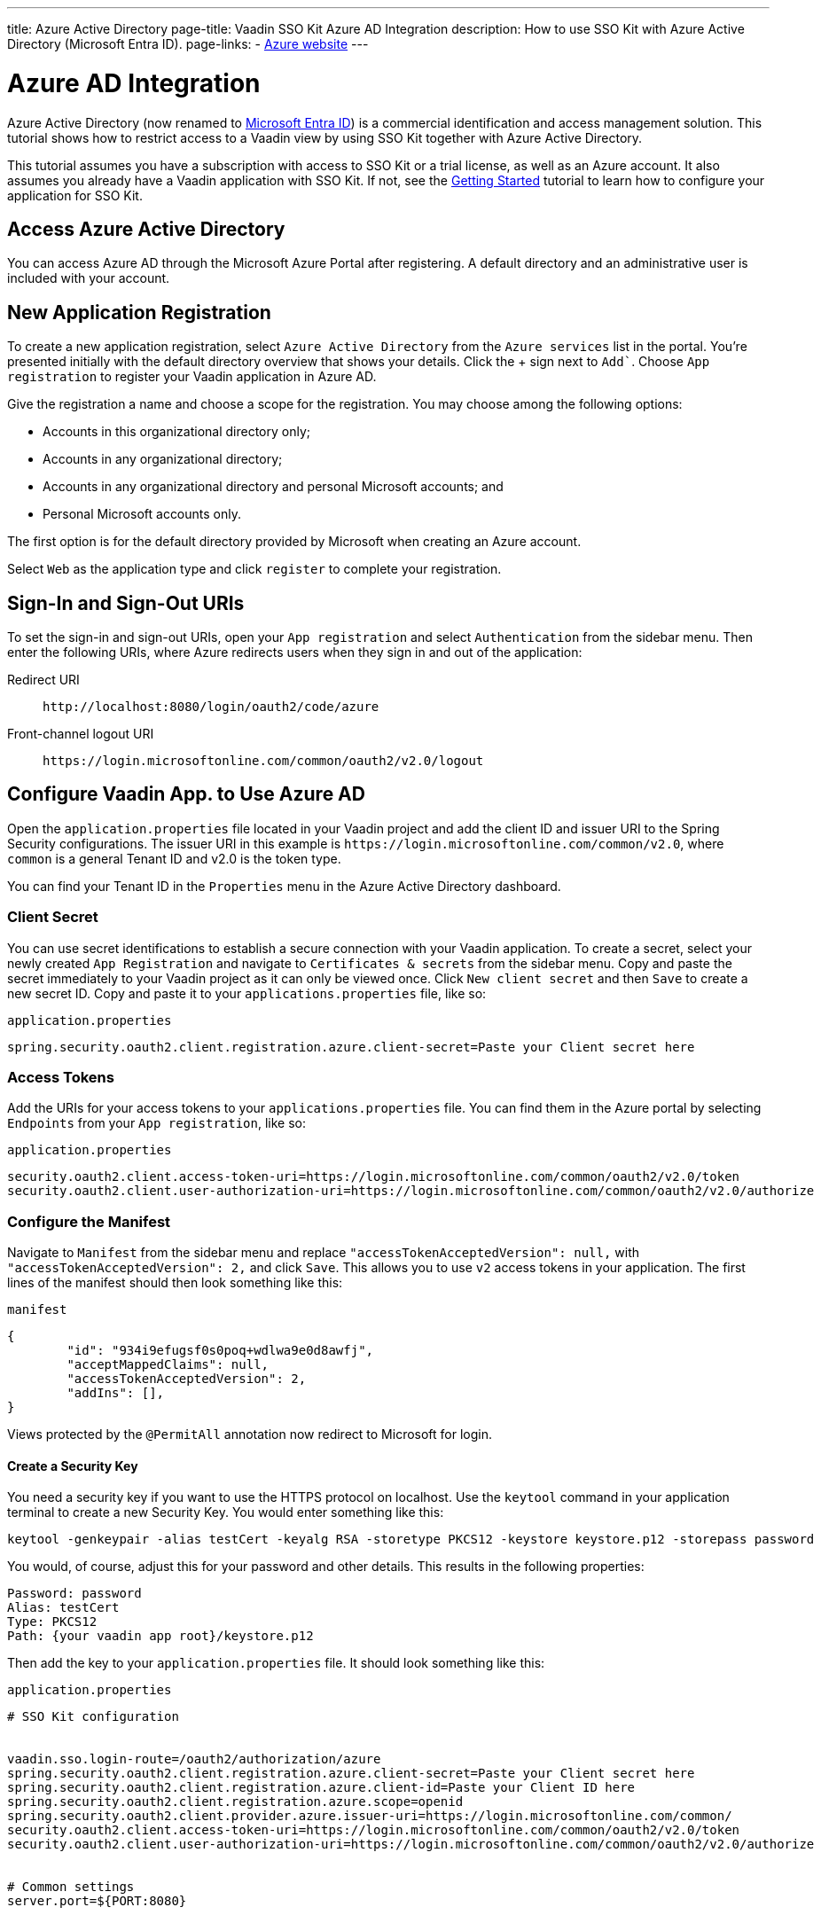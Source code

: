 ---
title: Azure Active Directory
page-title: Vaadin SSO Kit Azure AD Integration 
description: How to use SSO Kit with Azure Active Directory (Microsoft Entra ID).
page-links:
  - https://azure.microsoft.com[Azure website]
---

= Azure AD Integration

Azure Active Directory (now renamed to https://azure.microsoft.com/en-us/updates/azure-ad-is-becoming-microsoft-entra-id/[Microsoft Entra ID]) is a commercial identification and access management solution. This tutorial shows how to restrict access to a Vaadin view by using SSO Kit together with Azure Active Directory.

This tutorial assumes you have a subscription with access to SSO Kit or a trial license, as well as an Azure account. It also assumes you already have a Vaadin application with SSO Kit. If not, see the <<../getting-started#,Getting Started>> tutorial to learn how to configure your application for SSO Kit.


== Access Azure Active Directory

You can access Azure AD through the Microsoft Azure Portal after registering. A default directory and an administrative user is included with your account.


== New Application Registration

To create a new application registration, select [guilabel]`Azure Active Directory` from the [guilabel]`Azure services` list in the portal. You're presented initially with the default directory overview that shows your details. Click the &plus; sign next to [guilabel]`Add``. Choose [guilabel]`App registration` to register your Vaadin application in Azure AD. 

Give the registration a name and choose a scope for the registration. You may choose among the following options:

- Accounts in this organizational directory only;
- Accounts in any organizational directory;
- Accounts in any organizational directory and personal Microsoft accounts; and
- Personal Microsoft accounts only.

The first option is for the default directory provided by Microsoft when creating an Azure account.

Select [guilabel]`Web` as the application type and click [guibutton]`register` to complete your registration.


== Sign-In and Sign-Out URIs

To set the sign-in and sign-out URIs, open your [guilabel]`App registration` and select [guilabel]`Authentication` from the sidebar menu. Then enter the following URIs, where Azure redirects users when they sign in and out of the application:

Redirect URI:: 
`\http://localhost:8080/login/oauth2/code/azure`

Front-channel logout URI::
`\https://login.microsoftonline.com/common/oauth2/v2.0/logout`


== Configure Vaadin App. to Use Azure AD

Open the `application.properties` file located in your Vaadin project and add the client ID and issuer URI to the Spring Security configurations. The issuer URI in this example is `\https://login.microsoftonline.com/common/v2.0`, where `common` is a general Tenant ID and v2.0 is the token type.

You can find your Tenant ID in the [guilabel]`Properties` menu in the Azure Active Directory dashboard.


=== Client Secret

You can use secret identifications to establish a secure connection with your Vaadin application. To create a secret, select your newly created [guilabel]`App Registration` and navigate to [guilabel]`Certificates & secrets` from the sidebar menu. Copy and paste the secret immediately to your Vaadin project as it can only be viewed once. Click [guilabel]`New client secret` and then [guibutton]`Save` to create a new secret ID. Copy and paste it to your `applications.properties` file, like so:

.`application.properties`
[source,properties]
----
spring.security.oauth2.client.registration.azure.client-secret=Paste your Client secret here
----

=== Access Tokens

Add the URIs for your access tokens to your `applications.properties` file. You can find them in the Azure portal by selecting [guilabel]`Endpoints` from your [guilabel]`App registration`, like so:

.`application.properties`
[source,properties]
----
security.oauth2.client.access-token-uri=https://login.microsoftonline.com/common/oauth2/v2.0/token
security.oauth2.client.user-authorization-uri=https://login.microsoftonline.com/common/oauth2/v2.0/authorize
----


=== Configure the Manifest

Navigate to [guilabel]`Manifest` from the sidebar menu and replace `"accessTokenAcceptedVersion": null,` with `"accessTokenAcceptedVersion": 2,` and click [guibutton]`Save`. This allows you to use `v2` access tokens in your application. The first lines of the manifest should then look something like this:

.`manifest`
[source,json]
----
{
	"id": "934i9efugsf0s0poq+wdlwa9e0d8awfj",
	"acceptMappedClaims": null,
	"accessTokenAcceptedVersion": 2,
	"addIns": [],
}
----

Views protected by the `@PermitAll` annotation now redirect to Microsoft for login.

==== Create a Security Key

You need a security key if you want to use the HTTPS protocol on localhost. Use the `keytool` command in your application terminal to create a new Security Key. You would enter something like this:

----
keytool -genkeypair -alias testCert -keyalg RSA -storetype PKCS12 -keystore keystore.p12 -storepass password
----

You would, of course, adjust this for your password and other details. This results in the following properties:

----
Password: password
Alias: testCert
Type: PKCS12
Path: {your vaadin app root}/keystore.p12
----

Then add the key to your `application.properties` file. It should look something like this:

.`application.properties`
[source,properties]
----
# SSO Kit configuration


vaadin.sso.login-route=/oauth2/authorization/azure
spring.security.oauth2.client.registration.azure.client-secret=Paste your Client secret here
spring.security.oauth2.client.registration.azure.client-id=Paste your Client ID here
spring.security.oauth2.client.registration.azure.scope=openid
spring.security.oauth2.client.provider.azure.issuer-uri=https://login.microsoftonline.com/common/
security.oauth2.client.access-token-uri=https://login.microsoftonline.com/common/oauth2/v2.0/token
security.oauth2.client.user-authorization-uri=https://login.microsoftonline.com/common/oauth2/v2.0/authorize


# Common settings
server.port=${PORT:8080}


# SSL configuration
server.ssl.key-store=/Users/mikael/Desktop/sso-kit-demo-app/keystore.p12
server.ssl.key-store-password=password
server.ssl.key-store-type=PKCS12
server.ssl.key-alias=testCert
server.ssl.key-password=password
----


=== Assign Permissions

Users need to provide consent for using the permissions set by the OpenID protocol. They can accept the permissions when signing into your application, or you may grant permission for users as an administrator for testing purposes. 

Select [guilabel]`API Permissions` from the sidebar menu and choose [guilabel]`Add a permission`. Click [guilabel]`Microsoft Graph` from the menu and then [guilabel]`Delegated permissions`. You can then type `openid` to find it from the list of permissions. Tick the box next to `openid` and click [guibutton]`Add permissions` at the bottom of the menu.

.Grant Consent
[TIP]
If you want to grant consent for your users, you can click [guilabel]`Grant admin consent for Default Directory` in the API Permissions page.

==== Add New Users

In the Azure developer dashboard, select your directory and select [guilabel]`Users` from the sidebar menu. Click [guibutton]`New user` to start the user creation wizard and fill in the user details. Click [guibutton]`Create` to create the user.

==== Assign Users to Application

Navigate to [guilabel]`Enterprise applications` in your directory dashboard. Select your application from the list and select [guilabel]`Users and groups` from the sidebar menu. Add the user to the application by selecting [guilabel]`Add user/group`. Your administrator user account is added already by default.


